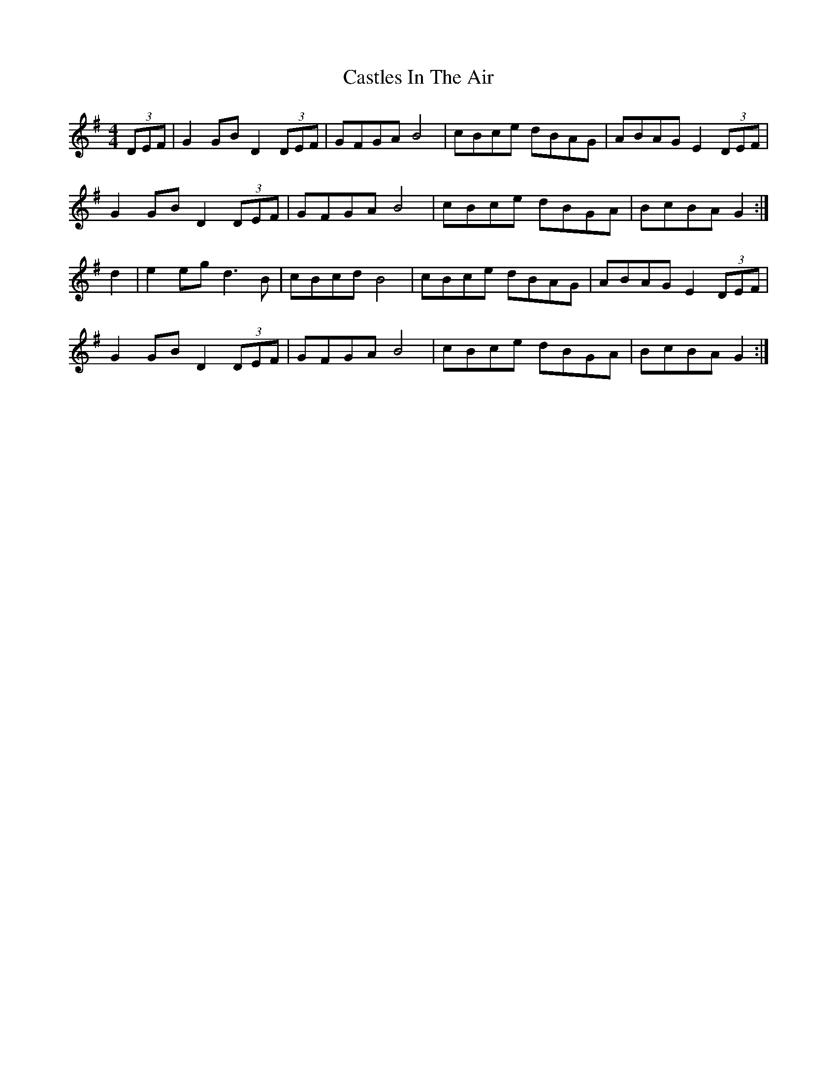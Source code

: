 X: 6449
T: Castles In The Air
R: hornpipe
M: 4/4
K: Gmajor
(3DEF|G2GB D2(3DEF|GFGA B4|cBce dBAG|ABAG E2(3DEF|
G2GB D2(3DEF|GFGA B4|cBce dBGA|BcBA G2:|
d2|e2eg d3B|cBcd B4|cBce dBAG|ABAG E2(3DEF|
G2GB D2(3DEF|GFGA B4|cBce dBGA|BcBA G2:|

